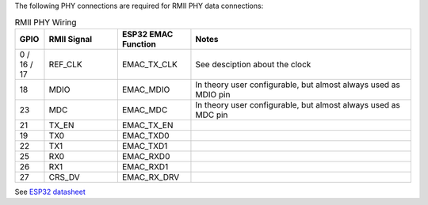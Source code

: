 

The following PHY connections are required for RMII PHY data connections:

.. list-table:: RMII PHY Wiring
   :widths: 10 25 25 75
   :header-rows: 1

   * - GPIO
     - RMII Signal
     - ESP32 EMAC Function
     - Notes
   * - 0 / 16 / 17
     - REF_CLK
     - EMAC_TX_CLK
     - See desciption about the clock
   * - 18
     - MDIO
     - EMAC_MDIO
     - In theory user configurable, but almost always used as MDIO pin
   * - 23
     - MDC
     - EMAC_MDC
     - In theory user configurable, but almost always used as MDC pin
   * - 21
     - TX_EN
     - EMAC_TX_EN
     - 
   * - 19
     - TX0
     - EMAC_TXD0
     - 
   * - 22
     - TX1
     - EMAC_TXD1
     -
   * - 25
     - RX0
     - EMAC_RXD0
     -
   * - 26
     - RX1
     - EMAC_RXD1
     -
   * - 27
     - CRS_DV
     - EMAC_RX_DRV
     -

See `ESP32 datasheet <https://www.espressif.com/sites/default/files/documentation/esp32_datasheet_en.pdf>`_
